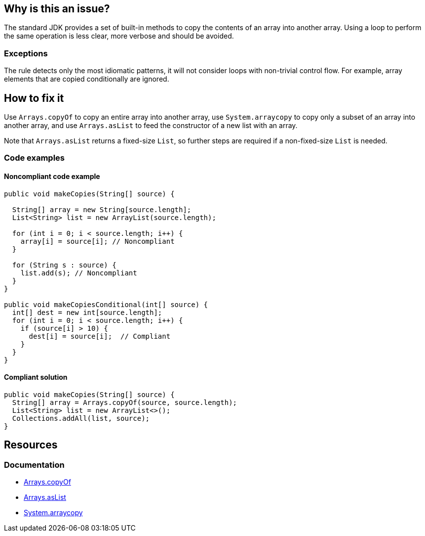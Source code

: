== Why is this an issue?

The standard JDK provides a set of built-in methods to copy the contents of an array into another array.
Using a loop to perform the same operation is less clear, more verbose and should be avoided.

=== Exceptions

The rule detects only the most idiomatic patterns, it will not consider loops with non-trivial control flow.
For example, array elements that are copied conditionally are ignored.

== How to fix it

Use `Arrays.copyOf` to copy an entire array into another array, use `System.arraycopy` to copy only a subset of an array into another array, and use `Arrays.asList` to feed the constructor of a new list with an array.

Note that `Arrays.asList` returns a fixed-size `List`, so further steps are required if a non-fixed-size `List` is needed.

=== Code examples

==== Noncompliant code example

[source,java,diff-id=1,diff-type=noncompliant]
----
public void makeCopies(String[] source) {

  String[] array = new String[source.length];
  List<String> list = new ArrayList(source.length);

  for (int i = 0; i < source.length; i++) {
    array[i] = source[i]; // Noncompliant
  }

  for (String s : source) {
    list.add(s); // Noncompliant
  }
}

public void makeCopiesConditional(int[] source) {
  int[] dest = new int[source.length];
  for (int i = 0; i < source.length; i++) {
    if (source[i] > 10) {
      dest[i] = source[i];  // Compliant
    }
  }
}
----

==== Compliant solution

[source,java,diff-id=1,diff-type=compliant]
----
public void makeCopies(String[] source) {
  String[] array = Arrays.copyOf(source, source.length);
  List<String> list = new ArrayList<>();
  Collections.addAll(list, source);
}
----

== Resources
=== Documentation

* https://docs.oracle.com/javase/8/docs/api/java/util/Arrays.html#copyOf-T:A-int-:~:text=1.6-,copyOf,-public%20static%C2%A0byte[Arrays.copyOf]
* https://docs.oracle.com/javase/8/docs/api/java/util/Arrays.html#asList-T...-:~:text=1.6-,asList,-%40SafeVarargs%0Apublic%20static[Arrays.asList]
* https://docs.oracle.com/javase/8/docs/api/java/lang/System.html#arraycopy-java.lang.Object-int-java.lang.Object-int-int-:~:text=1.5-,arraycopy,-public%20static%C2%A0void[System.arraycopy]

ifdef::env-github,rspecator-view[]

'''
== Implementation Specification
(visible only on this page)

=== Message

Use "Arrays.copyOf", "Arrays.asList", "Collections.addAll" or "System.arraycopy" instead.


'''
== Comments And Links
(visible only on this page)

=== on 23 Jul 2015, 07:14:19 Nicolas Peru wrote:
I slightly changed the title to make it clearer. Please double check. 

=== on 23 Jul 2015, 09:06:29 Ann Campbell wrote:
Thanks [~nicolas.peru].

endif::env-github,rspecator-view[]
